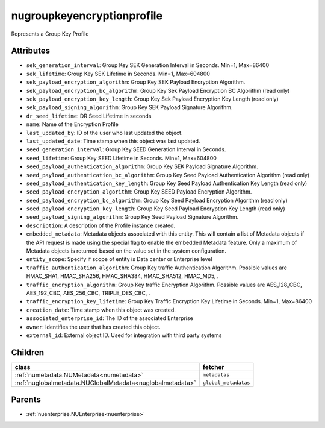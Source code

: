 .. _nugroupkeyencryptionprofile:

nugroupkeyencryptionprofile
===========================================

.. class:: nugroupkeyencryptionprofile.NUGroupKeyEncryptionProfile(bambou.nurest_object.NUMetaRESTObject,):

Represents a Group Key Profile


Attributes
----------


- ``sek_generation_interval``: Group Key SEK Generation Interval in Seconds. Min=1, Max=86400

- ``sek_lifetime``: Group Key SEK Lifetime in Seconds. Min=1, Max=604800

- ``sek_payload_encryption_algorithm``: Group Key SEK Payload Encryption Algorithm.

- ``sek_payload_encryption_bc_algorithm``: Group Key Sek Payload Encryption BC Algorithm (read only)

- ``sek_payload_encryption_key_length``: Group Key Sek Payload Encryption Key Length (read only)

- ``sek_payload_signing_algorithm``: Group Key SEK Payload Signature Algorithm.

- ``dr_seed_lifetime``: DR Seed Lifetime in seconds

- ``name``: Name of the Encryption Profile

- ``last_updated_by``: ID of the user who last updated the object.

- ``last_updated_date``: Time stamp when this object was last updated.

- ``seed_generation_interval``: Group Key SEED Generation Interval in Seconds.

- ``seed_lifetime``: Group Key SEED Lifetime in Seconds. Min=1, Max=604800

- ``seed_payload_authentication_algorithm``: Group Key SEK Payload Signature Algorithm.

- ``seed_payload_authentication_bc_algorithm``: Group Key Seed Payload Authentication Algorithm (read only)

- ``seed_payload_authentication_key_length``: Group Key Seed Payload Authentication Key Length  (read only)

- ``seed_payload_encryption_algorithm``: Group Key SEED Payload Encryption Algorithm.

- ``seed_payload_encryption_bc_algorithm``: Group Key Seed Payload Encryption Algorithm (read only)

- ``seed_payload_encryption_key_length``: Group Key Seed Payload Encryption Key Length (read only)

- ``seed_payload_signing_algorithm``: Group Key Seed Payload Signature Algorithm.

- ``description``: A description of the Profile instance created.

- ``embedded_metadata``: Metadata objects associated with this entity. This will contain a list of Metadata objects if the API request is made using the special flag to enable the embedded Metadata feature. Only a maximum of Metadata objects is returned based on the value set in the system configuration.

- ``entity_scope``: Specify if scope of entity is Data center or Enterprise level

- ``traffic_authentication_algorithm``: Group Key traffic Authentication Algorithm. Possible values are HMAC_SHA1, HMAC_SHA256, HMAC_SHA384, HMAC_SHA512, HMAC_MD5, .

- ``traffic_encryption_algorithm``: Group Key traffic Encryption Algorithm. Possible values are AES_128_CBC, AES_192_CBC, AES_256_CBC, TRIPLE_DES_CBC, .

- ``traffic_encryption_key_lifetime``: Group Key Traffic Encryption Key Lifetime in Seconds. Min=1, Max=86400

- ``creation_date``: Time stamp when this object was created.

- ``associated_enterprise_id``: The ID of the associated Enterprise

- ``owner``: Identifies the user that has created this object.

- ``external_id``: External object ID. Used for integration with third party systems




Children
--------

================================================================================================================================================               ==========================================================================================
**class**                                                                                                                                                      **fetcher**

:ref:`numetadata.NUMetadata<numetadata>`                                                                                                                         ``metadatas`` 
:ref:`nuglobalmetadata.NUGlobalMetadata<nuglobalmetadata>`                                                                                                       ``global_metadatas`` 
================================================================================================================================================               ==========================================================================================



Parents
--------


- :ref:`nuenterprise.NUEnterprise<nuenterprise>`

